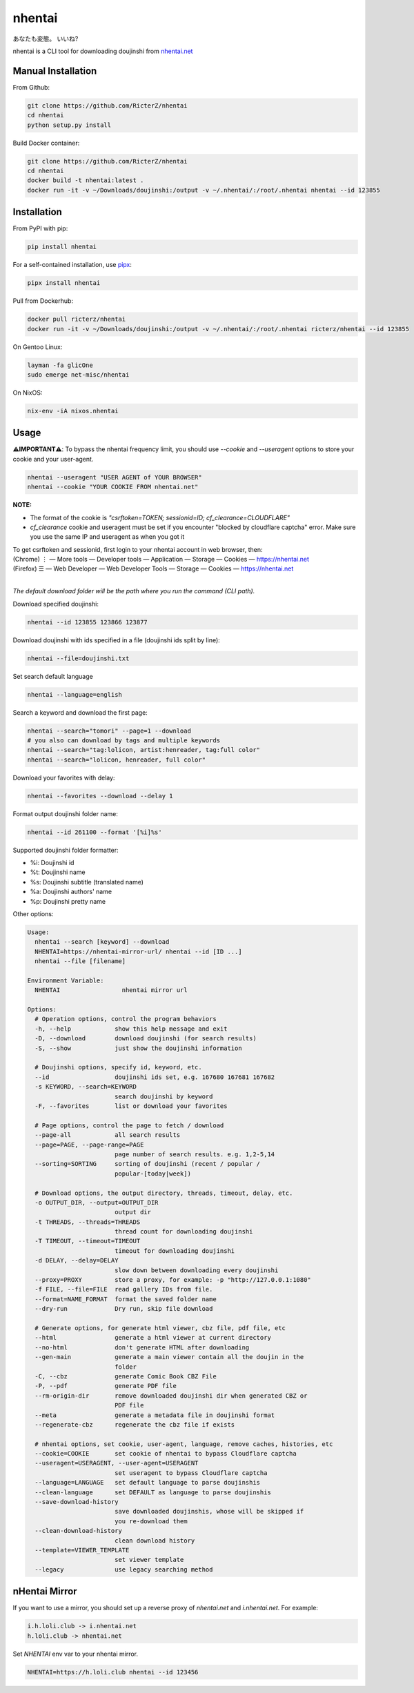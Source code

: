nhentai
=======

あなたも変態。 いいね?

|travis|
|pypi|
|version|
|license|


nhentai is a CLI tool for downloading doujinshi from `nhentai.net <https://nhentai.net>`_

===================
Manual Installation
===================
From Github:

.. code-block::

    git clone https://github.com/RicterZ/nhentai
    cd nhentai
    python setup.py install

Build Docker container:

.. code-block::

    git clone https://github.com/RicterZ/nhentai
    cd nhentai
    docker build -t nhentai:latest .
    docker run -it -v ~/Downloads/doujinshi:/output -v ~/.nhentai/:/root/.nhentai nhentai --id 123855

==================
Installation
==================
From PyPI with pip:

.. code-block::

   pip install nhentai

For a self-contained installation, use `pipx <https://github.com/pipxproject/pipx/>`_:

.. code-block::

   pipx install nhentai

Pull from Dockerhub:

.. code-block::

    docker pull ricterz/nhentai
    docker run -it -v ~/Downloads/doujinshi:/output -v ~/.nhentai/:/root/.nhentai ricterz/nhentai --id 123855

On Gentoo Linux:

.. code-block::

    layman -fa glicOne
    sudo emerge net-misc/nhentai

On NixOS:

.. code-block::

    nix-env -iA nixos.nhentai
    
=====
Usage
=====
**⚠️IMPORTANT⚠️**: To bypass the nhentai frequency limit, you should use `--cookie` and `--useragent` options to store your cookie and your user-agent.

.. code-block:: bash

    nhentai --useragent "USER AGENT of YOUR BROWSER"
    nhentai --cookie "YOUR COOKIE FROM nhentai.net"

**NOTE:**

- The format of the cookie is `"csrftoken=TOKEN; sessionid=ID; cf_clearance=CLOUDFLARE"`
- `cf_clearance` cookie and useragent must be set if you encounter "blocked by cloudflare captcha" error. Make sure you use the same IP and useragent as when you got it

| To get csrftoken and sessionid, first login to your nhentai account in web browser, then:
| (Chrome) |ve| |ld| More tools    |ld| Developer tools     |ld| Application |ld| Storage |ld| Cookies |ld| https://nhentai.net
| (Firefox) |hv| |ld| Web Developer |ld| Web Developer Tools                  |ld| Storage |ld| Cookies |ld| https://nhentai.net
| 

.. |hv| unicode:: U+2630 .. https://www.compart.com/en/unicode/U+2630
.. |ve| unicode:: U+22EE .. https://www.compart.com/en/unicode/U+22EE
.. |ld| unicode:: U+2014 .. https://www.compart.com/en/unicode/U+2014

.. image:: https://github.com/RicterZ/nhentai/raw/master/images/usage.png
    :alt: nhentai
    :align: center

*The default download folder will be the path where you run the command (CLI path).*

Download specified doujinshi:

.. code-block:: bash

    nhentai --id 123855 123866 123877

Download doujinshi with ids specified in a file (doujinshi ids split by line):

.. code-block:: bash

    nhentai --file=doujinshi.txt

Set search default language

.. code-block:: bash

    nhentai --language=english

Search a keyword and download the first page:

.. code-block:: bash

    nhentai --search="tomori" --page=1 --download
    # you also can download by tags and multiple keywords
    nhentai --search="tag:lolicon, artist:henreader, tag:full color"
    nhentai --search="lolicon, henreader, full color"

Download your favorites with delay:

.. code-block:: bash

    nhentai --favorites --download --delay 1

Format output doujinshi folder name:

.. code-block:: bash

    nhentai --id 261100 --format '[%i]%s'

Supported doujinshi folder formatter:

- %i: Doujinshi id
- %t: Doujinshi name
- %s: Doujinshi subtitle (translated name)
- %a: Doujinshi authors' name
- %p: Doujinshi pretty name


Other options:

.. code-block::

    Usage:
      nhentai --search [keyword] --download
      NHENTAI=https://nhentai-mirror-url/ nhentai --id [ID ...]
      nhentai --file [filename]

    Environment Variable:
      NHENTAI                 nhentai mirror url

    Options:
      # Operation options, control the program behaviors
      -h, --help            show this help message and exit
      -D, --download        download doujinshi (for search results)
      -S, --show            just show the doujinshi information

      # Doujinshi options, specify id, keyword, etc.
      --id                  doujinshi ids set, e.g. 167680 167681 167682
      -s KEYWORD, --search=KEYWORD
                            search doujinshi by keyword
      -F, --favorites       list or download your favorites

      # Page options, control the page to fetch / download
      --page-all            all search results
      --page=PAGE, --page-range=PAGE
                            page number of search results. e.g. 1,2-5,14
      --sorting=SORTING     sorting of doujinshi (recent / popular /
                            popular-[today|week])

      # Download options, the output directory, threads, timeout, delay, etc.
      -o OUTPUT_DIR, --output=OUTPUT_DIR
                            output dir
      -t THREADS, --threads=THREADS
                            thread count for downloading doujinshi
      -T TIMEOUT, --timeout=TIMEOUT
                            timeout for downloading doujinshi
      -d DELAY, --delay=DELAY
                            slow down between downloading every doujinshi
      --proxy=PROXY         store a proxy, for example: -p "http://127.0.0.1:1080"
      -f FILE, --file=FILE  read gallery IDs from file.
      --format=NAME_FORMAT  format the saved folder name
      --dry-run             Dry run, skip file download

      # Generate options, for generate html viewer, cbz file, pdf file, etc
      --html                generate a html viewer at current directory
      --no-html             don't generate HTML after downloading
      --gen-main            generate a main viewer contain all the doujin in the
                            folder
      -C, --cbz             generate Comic Book CBZ File
      -P, --pdf             generate PDF file
      --rm-origin-dir       remove downloaded doujinshi dir when generated CBZ or
                            PDF file
      --meta                generate a metadata file in doujinshi format
      --regenerate-cbz      regenerate the cbz file if exists

      # nhentai options, set cookie, user-agent, language, remove caches, histories, etc
      --cookie=COOKIE       set cookie of nhentai to bypass Cloudflare captcha
      --useragent=USERAGENT, --user-agent=USERAGENT
                            set useragent to bypass Cloudflare captcha
      --language=LANGUAGE   set default language to parse doujinshis
      --clean-language      set DEFAULT as language to parse doujinshis
      --save-download-history
                            save downloaded doujinshis, whose will be skipped if
                            you re-download them
      --clean-download-history
                            clean download history
      --template=VIEWER_TEMPLATE
                            set viewer template
      --legacy              use legacy searching method

==============
nHentai Mirror
==============
If you want to use a mirror, you should set up a reverse proxy of `nhentai.net` and `i.nhentai.net`.
For example:

.. code-block::

    i.h.loli.club -> i.nhentai.net
    h.loli.club -> nhentai.net

Set `NHENTAI` env var to your nhentai mirror.

.. code-block:: bash

    NHENTAI=https://h.loli.club nhentai --id 123456


.. image:: https://github.com/RicterZ/nhentai/raw/master/images/search.png
    :alt: nhentai
    :align: center
.. image:: https://github.com/RicterZ/nhentai/raw/master/images/download.png
    :alt: nhentai
    :align: center
.. image:: https://github.com/RicterZ/nhentai/raw/master/images/viewer.png
    :alt: nhentai
    :align: center


.. |travis| image:: https://travis-ci.org/RicterZ/nhentai.svg?branch=master
   :target: https://travis-ci.org/RicterZ/nhentai

.. |pypi| image:: https://img.shields.io/pypi/dm/nhentai.svg
   :target: https://pypi.org/project/nhentai/

.. |version| image:: https://img.shields.io/pypi/v/nhentai
   :target: https://pypi.org/project/nhentai/

.. |license| image:: https://img.shields.io/github/license/ricterz/nhentai.svg
   :target: https://github.com/RicterZ/nhentai/blob/master/LICENSE
